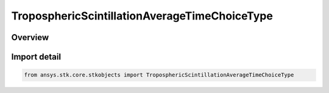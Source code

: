 TroposphericScintillationAverageTimeChoiceType
==============================================

.. py:class:: ansys.stk.core.stkobjects.TroposphericScintillationAverageTimeChoiceType

   IntEnum


.. py:currentmodule:: TroposphericScintillationAverageTimeChoiceType

Overview
--------

.. tab-set::

    .. tab-item:: Members
        
        .. list-table::
            :header-rows: 0
            :widths: auto

            * - :py:attr:`~UNKNOWN`
              - Unknown TropoScintillation average time choice.

            * - :py:attr:`~YEAR`
              - TropoScintillation fade depth for average year.

            * - :py:attr:`~WORST_MONTH`
              - TropoScintillation fade depth for average annual worst month.


Import detail
-------------

.. code-block:: python

    from ansys.stk.core.stkobjects import TroposphericScintillationAverageTimeChoiceType



